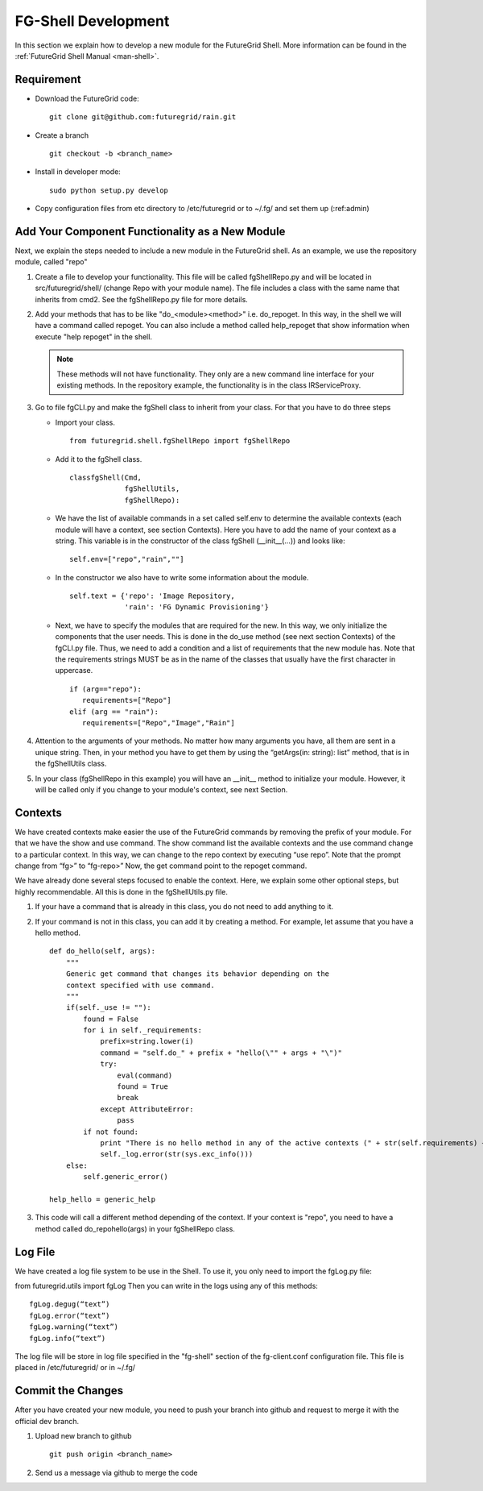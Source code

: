 .. _chap_dev_shell:

FG-Shell Development
********************

In this section we explain how to develop a new module for the FutureGrid Shell. More information can be found in the :ref:`FutureGrid Shell Manual <man-shell>`. 

Requirement
===========

* Download the FutureGrid code:

  ::

   git clone git@github.com:futuregrid/rain.git

* Create a branch

  ::

   git checkout -b <branch_name>

* Install in developer mode:

  ::

   sudo python setup.py develop

* Copy configuration files from etc directory to /etc/futuregrid or to ~/.fg/  and set them up (:ref:admin)

Add Your Component Functionality as a New Module
================================================

Next, we explain the steps needed to include a new module in the FutureGrid shell. As an example, we use the 
repository module, called "repo"

#. Create a file to develop your functionality. This file will be called fgShellRepo.py and will be located in 
   src/futuregrid/shell/ (change Repo with your module name). The file includes a class with the same name that inherits 
   from cmd2. See the fgShellRepo.py file for more details.

#. Add your methods that has to be like "do_<module><method>" i.e. do_repoget. In this way, in the shell we will have a 
   command called repoget. You can also include a method called help_repoget that show information when execute "help repoget" 
   in the shell. 

   .. note::
         These methods will not have functionality. They only are a new command line interface for your existing methods. 
         In the repository example, the functionality is in the class IRServiceProxy. 

#. Go to file fgCLI.py and make the fgShell class to inherit from your class. For that you have to do three steps

   * Import your class.
   
     ::
   
      from futuregrid.shell.fgShellRepo import fgShellRepo
         
   * Add it to the fgShell class.
       
     ::
          
      classfgShell(Cmd,
                   fgShellUtils,
                   fgShellRepo):
                      
   * We have the list of available commands in a set called self.env to determine the available contexts (each module 
     will have a context, see section Contexts). Here you have to add the name of your context as a string. This variable 
     is in the constructor of the class fgShell (__init__(...)) and looks like:
     
     ::
   
      self.env=["repo","rain",""]
   
   * In the constructor we also have to write some information about the module.
     
     ::
       
      self.text = {'repo': 'Image Repository,
                   'rain': 'FG Dynamic Provisioning'}
                
   * Next, we have to specify the modules that are required for the new. In this way, we only initialize the components 
     that the user needs. This is done in the do_use method (see next section Contexts) of the fgCLI.py file. Thus, we need 
     to add a condition and a list of requirements that the new module has. Note that the requirements strings MUST be as in 
     the name of the classes that usually have the first character in uppercase.
   
     ::
       
      if (arg=="repo"):
         requirements=["Repo"]
      elif (arg == "rain"):
         requirements=["Repo","Image","Rain"]
      
#. Attention to the arguments of your methods. No matter how many arguments you have, all them are sent in a unique string. 
   Then, in your method you have to get them by using the  “getArgs(in: string): list” method, that is in the fgShellUtils class.

#. In your class (fgShellRepo in this example) you will have an  __init__ method to initialize your module. However, it will 
   be called only if you change to your module's context, see next Section.

Contexts
========

We have created contexts make easier the use of the FutureGrid commands by removing the prefix of your module. For that we have 
the show and use command. The show command list the available contexts and the use command change to a particular context. In this 
way, we can change to the repo context by executing “use repo”. Note that the prompt change from “fg>” to “fg-repo>” Now, the get 
command point to the repoget command.

We have already done several steps focused to enable the context. Here, we explain some other optional steps, but highly 
recommendable. All this is done in the fgShellUtils.py file.

#. If your have a command that is already in this class, you do not need to add anything to it.

#. If your command is not in this class, you can add it by creating a method. For example, let assume that you have a hello method.

   
   ::
   
       def do_hello(self, args):
           """
           Generic get command that changes its behavior depending on the
           context specified with use command.
           """
           if(self._use != ""):
               found = False
               for i in self._requirements:
                   prefix=string.lower(i)
                   command = "self.do_" + prefix + "hello(\"" + args + "\")"            
                   try:
                       eval(command)
                       found = True
                       break
                   except AttributeError:
                       pass
               if not found:
                   print "There is no hello method in any of the active contexts (" + str(self.requirements) + " )"
                   self._log.error(str(sys.exc_info()))           
           else:
               self.generic_error()
   
       help_hello = generic_help

#. This code will call a different method depending of the context. If your context is "repo", you need to have a method called 
   do_repohello(args) in your fgShellRepo class.

Log File
========

We have created a log file system to be use in the Shell. To use it, you only need to import the fgLog.py file:

from futuregrid.utils import fgLog
Then you can write in the logs using any of this methods:


::

   fgLog.degug(“text”)
   fgLog.error(“text”)
   fgLog.warning(“text”)
   fgLog.info(“text”)

The log file will be store in log file specified in the "fg-shell" section of the fg-client.conf configuration file. This file 
is placed in /etc/futuregrid/ or in ~/.fg/


Commit the Changes
==================

After you have created your new module, you need to push your branch into github and request to merge it with the official dev branch. 


#. Upload new branch to github

   ::
   
      git push origin <branch_name>


#. Send us a message via github to merge the code
